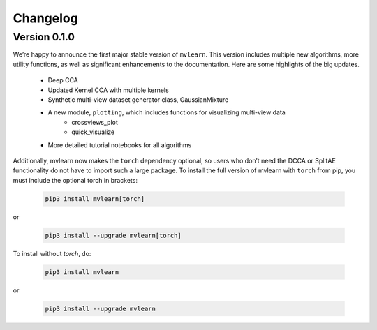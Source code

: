 Changelog
=========

Version 0.1.0
-------------

We’re happy to announce the first major stable version of ``mvlearn``.
This version includes multiple new algorithms, more utility functions, as well as significant enhancements to the documentation. Here are some highlights of the big updates.
    - Deep CCA
    - Updated Kernel CCA with multiple kernels
    - Synthetic multi-view dataset generator class, GaussianMixture
    - A new module, ``plotting``, which includes functions for visualizing multi-view data
        * crossviews_plot
        * quick_visualize
    - More detailed tutorial notebooks for all algorithms

Additionally, mvlearn now makes the ``torch`` dependency optional, so users who don’t need the DCCA or SplitAE functionality do not have to import such a large package. To install the full version of mvlearn with ``torch`` from pip, you must include the optional torch in brackets:

    .. code-block:: python
        
        pip3 install mvlearn[torch]

or

    .. code-block:: python
        
        pip3 install --upgrade mvlearn[torch]


To install without `torch`, do:

    .. code-block:: python
        
        pip3 install mvlearn

or

    .. code-block:: python
        
        pip3 install --upgrade mvlearn